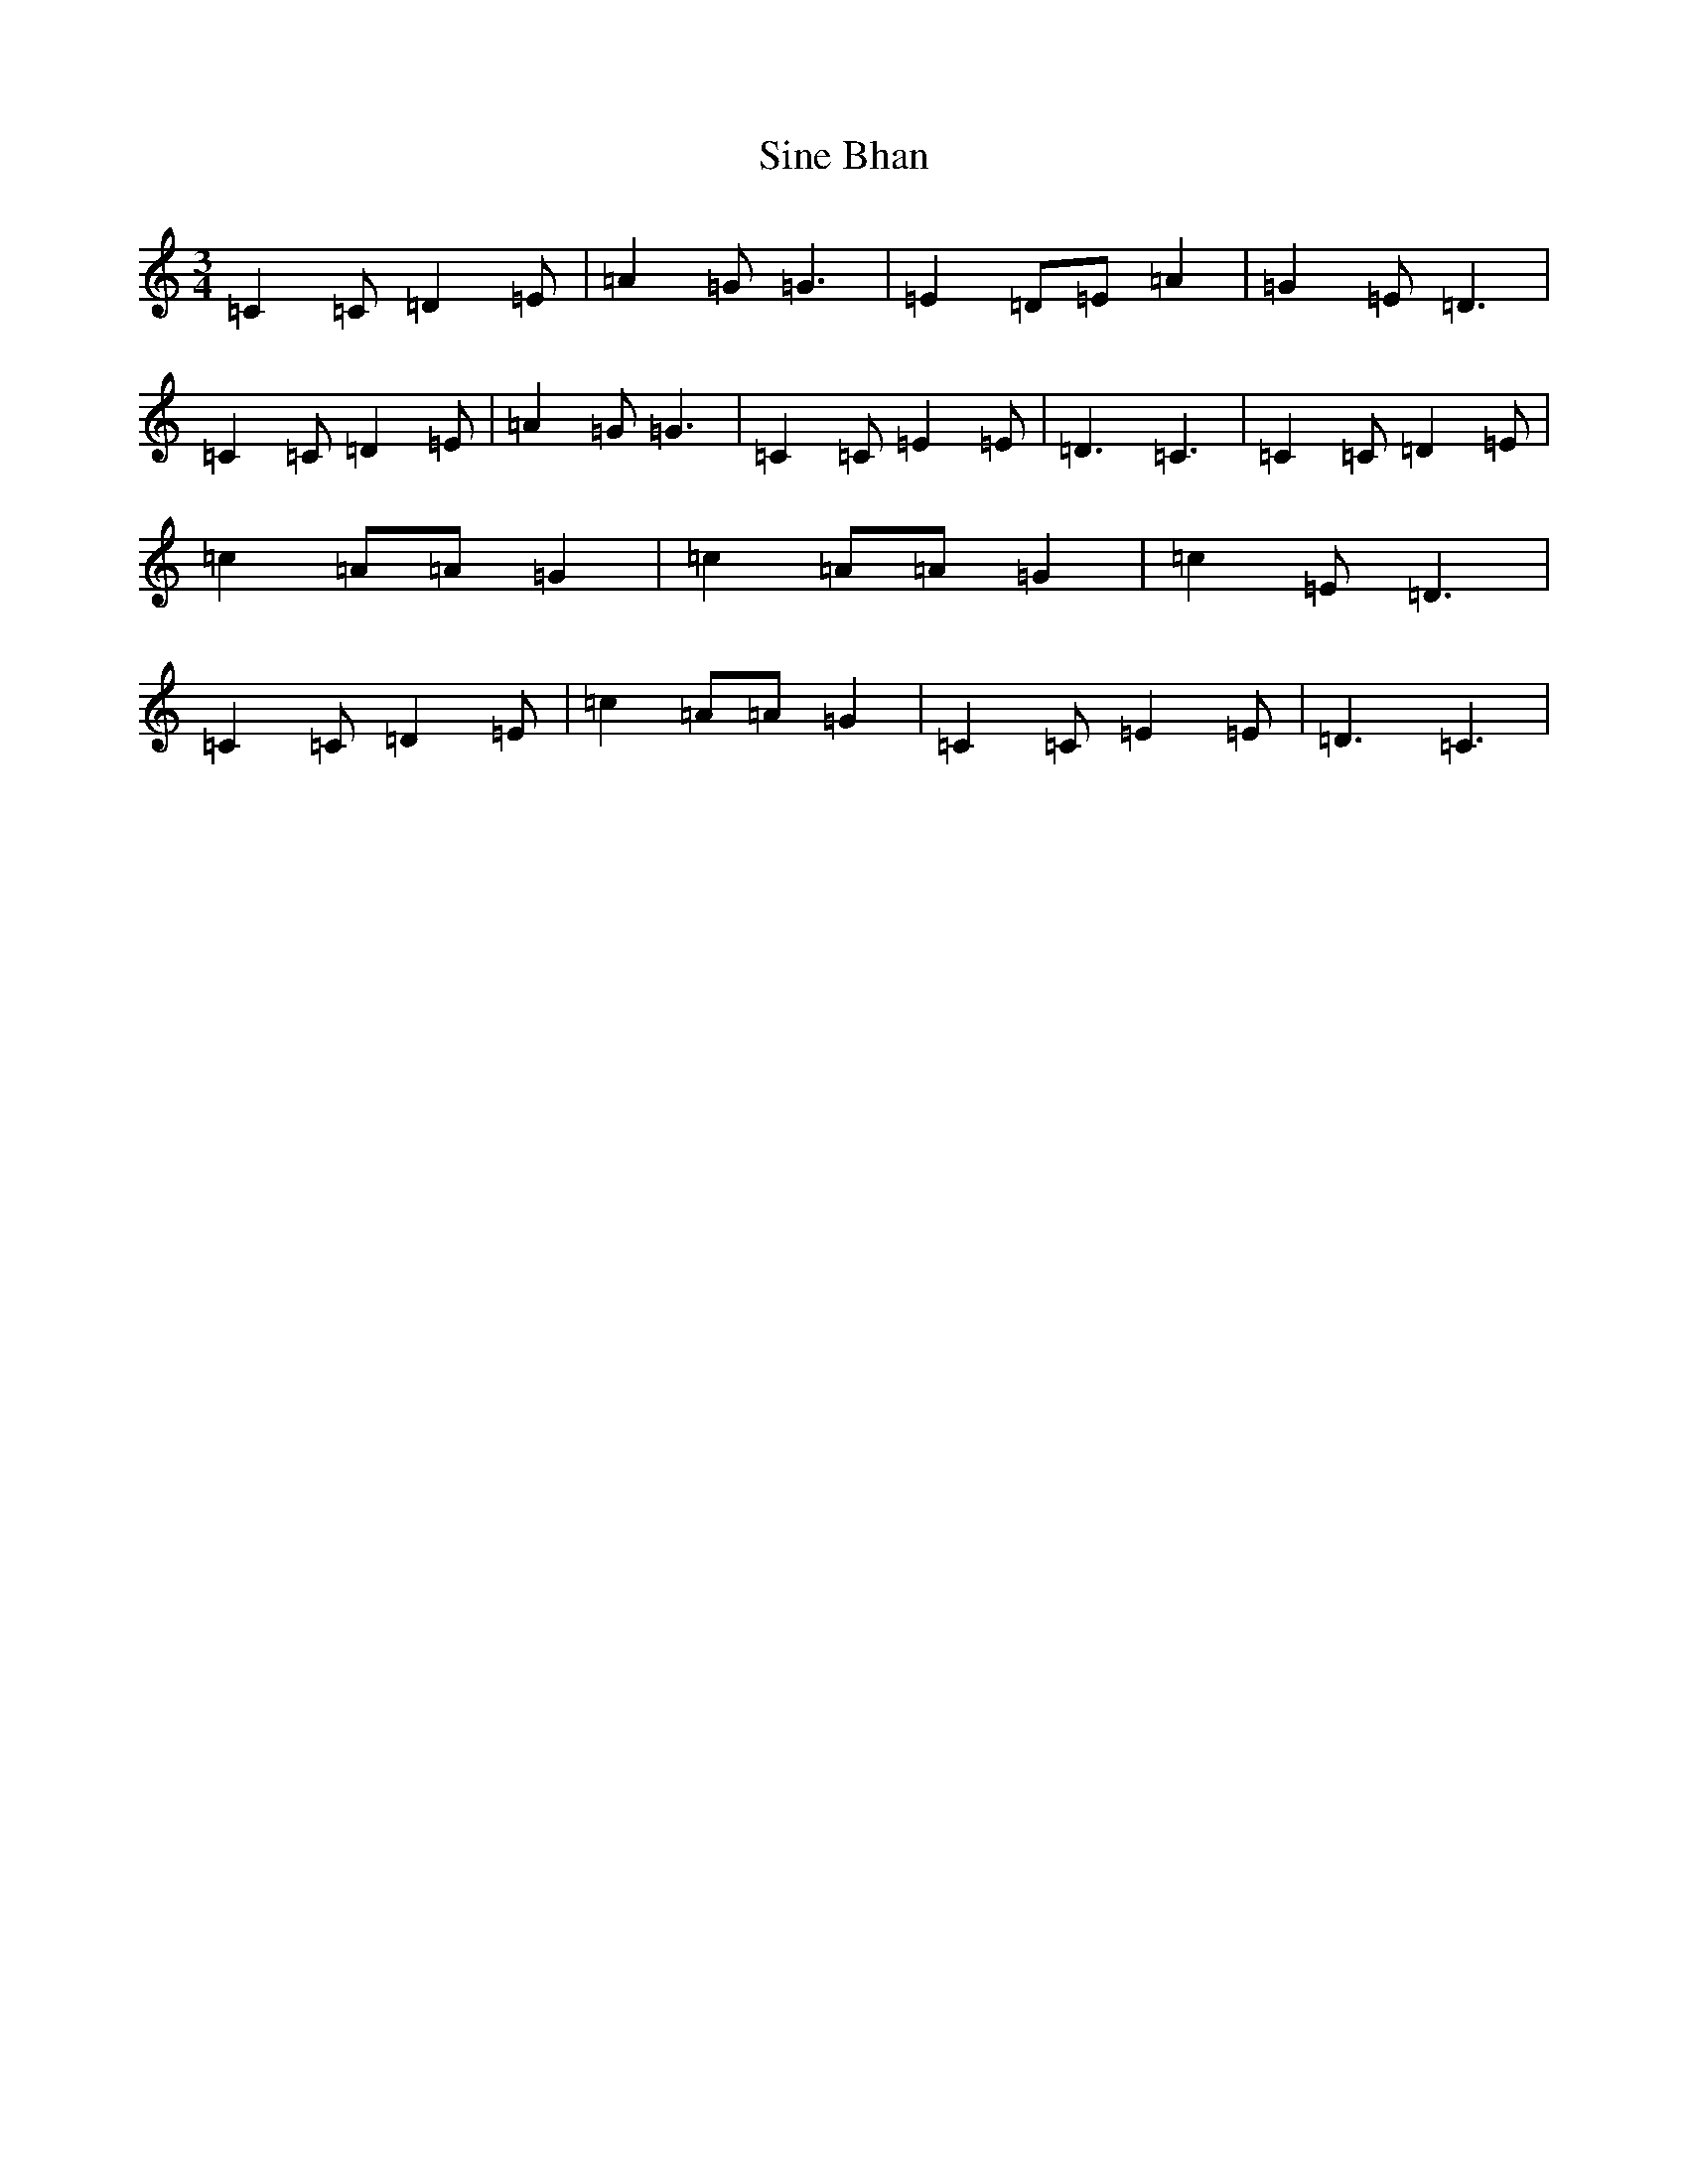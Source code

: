 X: 19490
T: Sine Bhan
S: https://thesession.org/tunes/9326#setting9326
R: waltz
M:3/4
L:1/8
K: C Major
=C2=C=D2=E|=A2=G=G3|=E2=D=E=A2|=G2=E=D3|=C2=C=D2=E|=A2=G=G3|=C2=C=E2=E|=D3=C3|=C2=C=D2=E|=c2=A=A=G2|=c2=A=A=G2|=c2=E=D3|=C2=C=D2=E|=c2=A=A=G2|=C2=C=E2=E|=D3=C3|